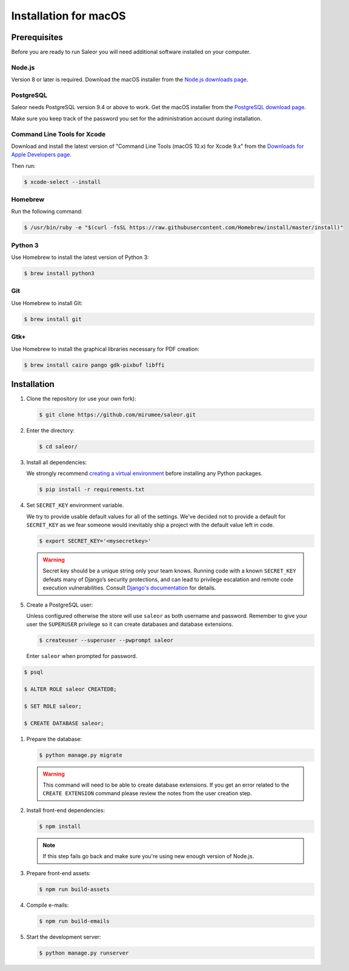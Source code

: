 Installation for macOS
======================

Prerequisites
-------------

Before you are ready to run Saleor you will need additional software installed on your computer.


Node.js
~~~~~~~

Version 8 or later is required. Download the macOS installer from the `Node.js downloads page <https://nodejs.org/en/download/>`_.


PostgreSQL
~~~~~~~~~~

Saleor needs PostgreSQL version 9.4 or above to work. Get the macOS installer from the `PostgreSQL download page <https://www.postgresql.org/download/macosx/>`_.

Make sure you keep track of the password you set for the administration account during installation.


Command Line Tools for Xcode
~~~~~~~~~~~~~~~~~~~~~~~~~~~~

Download and install the latest version of "Command Line Tools (macOS 10.x) for Xcode 9.x" from the `Downloads for Apple Developers page <https://developer.apple.com/download/more/>`_.

Then run:

.. code-block:: console

 $ xcode-select --install


Homebrew
~~~~~~~~

Run the following command:

.. code-block:: console

 $ /usr/bin/ruby -e "$(curl -fsSL https://raw.githubusercontent.com/Homebrew/install/master/install)"


Python 3
~~~~~~~~

Use Homebrew to install the latest version of Python 3:

.. code-block:: console

 $ brew install python3


Git
~~~

Use Homebrew to install Git:

.. code-block:: console

 $ brew install git


Gtk+
~~~~

Use Homebrew to install the graphical libraries necessary for PDF creation:

.. code-block:: console

 $ brew install cairo pango gdk-pixbuf libffi


Installation
------------

#. Clone the repository (or use your own fork):

   .. code-block:: console

    $ git clone https://github.com/mirumee/saleor.git


#. Enter the directory:

   .. code-block:: console

    $ cd saleor/


#. Install all dependencies:

   We strongly recommend `creating a virtual environment <https://docs.python.org/3/tutorial/venv.html>`_ before installing any Python packages.

   .. code-block:: console

    $ pip install -r requirements.txt


#. Set ``SECRET_KEY`` environment variable.

   We try to provide usable default values for all of the settings.
   We've decided not to provide a default for ``SECRET_KEY`` as we fear someone would inevitably ship a project with the default value left in code.

   .. code-block:: console

    $ export SECRET_KEY='<mysecretkey>'

   .. warning::

       Secret key should be a unique string only your team knows.
       Running code with a known ``SECRET_KEY`` defeats many of Django’s security protections, and can lead to privilege escalation and remote code execution vulnerabilities.
       Consult `Django's documentation <https://docs.djangoproject.com/en/1.11/ref/settings/#secret-key>`_ for details.


#. Create a PostgreSQL user:

   Unless configured otherwise the store will use ``saleor`` as both username and password. Remember to give your user the ``SUPERUSER`` privilege so it can create databases and database extensions.

   .. code-block:: console

    $ createuser --superuser --pwprompt saleor
    
   Enter ``saleor`` when prompted for password.

.. code-block:: console

    $ psql
    
    $ ALTER ROLE saleor CREATEDB;
   
    $ SET ROLE saleor;
    
    $ CREATE DATABASE saleor;

#. Prepare the database:

   .. code-block:: console

    $ python manage.py migrate

   .. warning::

       This command will need to be able to create database extensions. If you get an error related to the ``CREATE EXTENSION`` command please review the notes from the user creation step.

#. Install front-end dependencies:

   .. code-block:: console

    $ npm install

   .. note::

       If this step fails go back and make sure you're using new enough version of Node.js.

#. Prepare front-end assets:

   .. code-block:: console

    $ npm run build-assets

#. Compile e-mails:

   .. code-block:: bash

    $ npm run build-emails

#. Start the development server:

   .. code-block:: console

    $ python manage.py runserver
